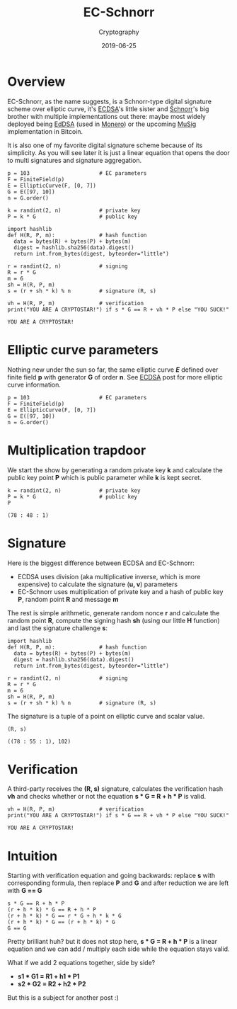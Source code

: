 #+title: EC-Schnorr
#+subtitle: Cryptography
#+date: 2019-06-25
#+tags[]: cryptography schnorr ellipticcurve math python sagemath

* Overview

EC-Schnorr, as the name suggests, is a Schnorr-type digital signature scheme over elliptic curve, it's [[/post/2019-04-09-ecdsa][ECDSA]]'s little sister and [[/post/2019-06-19-schnorr][Schnorr]]'s big brother with multiple implementations out there: maybe most widely deployed being [[https://en.wikipedia.org/wiki/EdDSA][EdDSA]] (used in [[https://web.getmonero.org][Monero]]) or the upcoming [[https://blockstream.com/2018/01/23/en-musig-key-aggregation-schnorr-signatures/][MuSig]] implementation in Bitcoin.

It is also one of my favorite digital signature scheme because of its simplicity. As you will see later it is just a linear equation that opens the door to multi signatures and signature aggregation.

#+begin_src sage :session schnorr :exports both
  p = 103                      # EC parameters
  F = FiniteField(p)
  E = EllipticCurve(F, [0, 7])
  G = E([97, 10])
  n = G.order()

  k = randint(2, n)            # private key
  P = k * G                    # public key

  import hashlib
  def H(R, P, m):              # hash function
    data = bytes(R) + bytes(P) + bytes(m)
    digest = hashlib.sha256(data).digest()
    return int.from_bytes(digest, byteorder="little")

  r = randint(2, n)            # signing
  R = r * G
  m = 6
  sh = H(R, P, m)
  s = (r + sh * k) % n         # signature (R, s)

  vh = H(R, P, m)              # verification
  print("YOU ARE A CRYPTOSTAR!") if s * G == R + vh * P else "YOU SUCK!"
#+end_src

#+RESULTS:
: YOU ARE A CRYPTOSTAR!

* Elliptic curve parameters

Nothing new under the sun so far, the same elliptic curve /*E*/ defined over finite field *p* with generator *G* of order *n*.
See [[/post/2019-04-09-ecdsa][ECDSA]] post for more elliptic curve information.

#+begin_src sage :session schnorr :exports both
  p = 103                      # EC parameters
  F = FiniteField(p)
  E = EllipticCurve(F, [0, 7])
  G = E([97, 10])
  n = G.order()
#+end_src

* Multiplication trapdoor

We start the show by generating a random private key *k* and calculate the public key point *P* which is public parameter while *k* is kept secret.

#+begin_src sage :session schnorr :exports both
  k = randint(2, n)            # private key
  P = k * G                    # public key
  P
#+end_src

#+RESULTS:
: (78 : 48 : 1)

* Signature

  Here is the biggest difference between ECDSA and EC-Schnorr:
- ECDSA uses division (aka multiplicative inverse, which is more expensive) to calculate the signature (*u, v*) parameters
- EC-Schnorr uses multiplication of private key and a hash of public key *P*, random point *R* and message *m*

The rest is simple arithmetic, generate random nonce *r* and calculate the random point *R*, compute the signing hash *sh* (using our little *H* function) and last the signature challenge *s*:

#+begin_src sage :session schnorr :exports both
  import hashlib
  def H(R, P, m):              # hash function
    data = bytes(R) + bytes(P) + bytes(m)
    digest = hashlib.sha256(data).digest()
    return int.from_bytes(digest, byteorder="little")

  r = randint(2, n)            # signing
  R = r * G
  m = 6
  sh = H(R, P, m)
  s = (r + sh * k) % n         # signature (R, s)
#+end_src

The signature is a tuple of a point on elliptic curve and scalar value.

#+begin_src sage :session schnorr :exports both
  (R, s)
#+end_src

#+RESULTS:
: ((78 : 55 : 1), 102)


* Verification

A third-party receives the *(R, s)* signature, calculates the verification hash *vh* and checks whether or not the equation *s * G = R + h * P* is valid.

#+begin_src sage :session schnorr :exports both
  vh = H(R, P, m)              # verification
  print("YOU ARE A CRYPTOSTAR!") if s * G == R + vh * P else "YOU SUCK!"
#+end_src

#+RESULTS:
: YOU ARE A CRYPTOSTAR!

* Intuition

Starting with verification equation and going backwards: replace *s* with corresponding formula, then replace *P* and *G* and after reduction we are left with *G == G*

#+begin_src sage :session schnorr
  s * G == R + h * P
  (r + h * k) * G == R + h * P
  (r + h * k) * G == r * G + h * k * G
  (r + h * k) * G == (r + h * k) * G
  G == G
#+end_src

#+RESULTS:
: True
: True
: True
: True
: True

Pretty brilliant huh? but it does not stop here, *s * G = R + h * P* is a linear equation and we can add / multiply each side while the equation stays valid.

What if we add 2 equations together, side by side?
- *s1 * G1 = R1 + h1 * P1*
- *s2 * G2 = R2 + h2 * P2*

But this is a subject for another post :)
